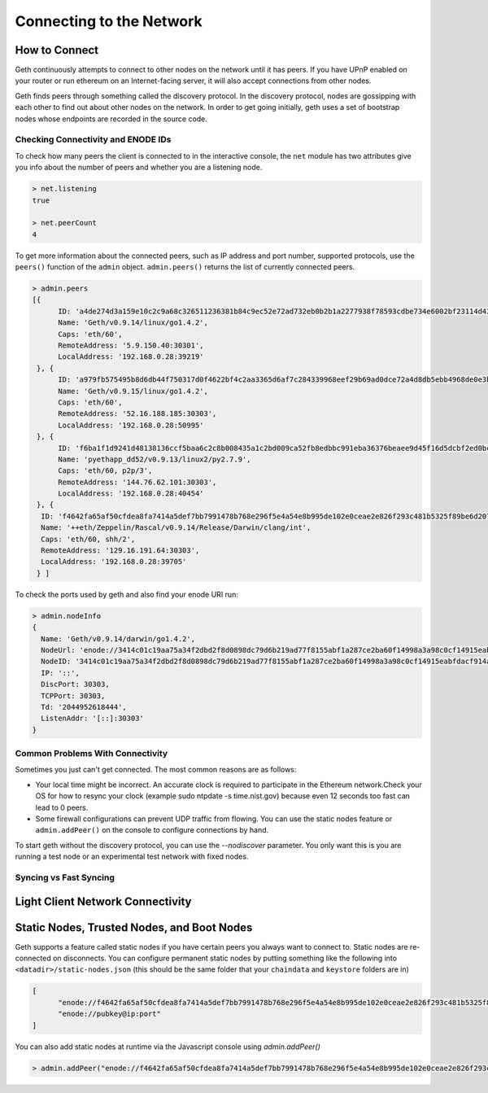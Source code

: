 ********************************************************************************
Connecting to the Network
********************************************************************************

How to Connect
================================================================================
Geth continuously attempts to connect to other nodes on the network
until it has peers. If you have UPnP enabled on your router or run
ethereum on an Internet-facing server, it will also accept connections
from other nodes.

Geth finds peers through something called the discovery protocol. In
the discovery protocol, nodes are gossipping with each other to find
out about other nodes on the network. In order to get going initially,
geth uses a set of bootstrap nodes whose endpoints are recorded in the
source code.



Checking Connectivity and ENODE IDs
--------------------------------------------------------------------------------
To check how many peers the client is connected to in the interactive console, the ``net`` module has two attributes give you info about the number of peers and whether you are a listening node.

.. code-block:: Javascript

  > net.listening
  true

  > net.peerCount
  4


To get more information about the connected peers, such as IP address and port number, supported protocols, use the ``peers()`` function of the ``admin`` object. ``admin.peers()`` returns the list of currently connected peers.

.. code-block:: Javascript

  > admin.peers
  [{
  	ID: 'a4de274d3a159e10c2c9a68c326511236381b84c9ec52e72ad732eb0b2b1a2277938f78593cdbe734e6002bf23114d434a085d260514ab336d4acdc312db671b',
  	Name: 'Geth/v0.9.14/linux/go1.4.2',
  	Caps: 'eth/60',
  	RemoteAddress: '5.9.150.40:30301',
  	LocalAddress: '192.168.0.28:39219'
   }, {
  	ID: 'a979fb575495b8d6db44f750317d0f4622bf4c2aa3365d6af7c284339968eef29b69ad0dce72a4d8db5ebb4968de0e3bec910127f134779fbcb0cb6d3331163c',
  	Name: 'Geth/v0.9.15/linux/go1.4.2',
  	Caps: 'eth/60',
  	RemoteAddress: '52.16.188.185:30303',
  	LocalAddress: '192.168.0.28:50995'
   }, {
  	ID: 'f6ba1f1d9241d48138136ccf5baa6c2c8b008435a1c2bd009ca52fb8edbbc991eba36376beaee9d45f16d5dcbf2ed0bc23006c505d57ffcf70921bd94aa7a172',
  	Name: 'pyethapp_dd52/v0.9.13/linux2/py2.7.9',
  	Caps: 'eth/60, p2p/3',
  	RemoteAddress: '144.76.62.101:30303',
  	LocalAddress: '192.168.0.28:40454'
   }, {
    ID: 'f4642fa65af50cfdea8fa7414a5def7bb7991478b768e296f5e4a54e8b995de102e0ceae2e826f293c481b5325f89be6d207b003382e18a8ecba66fbaf6416c0',
    Name: '++eth/Zeppelin/Rascal/v0.9.14/Release/Darwin/clang/int',
    Caps: 'eth/60, shh/2',
    RemoteAddress: '129.16.191.64:30303',
    LocalAddress: '192.168.0.28:39705'
   } ]


To check the ports used by geth and also find your enode URI run:

.. code-block:: Javascript

  > admin.nodeInfo
  {
    Name: 'Geth/v0.9.14/darwin/go1.4.2',
    NodeUrl: 'enode://3414c01c19aa75a34f2dbd2f8d0898dc79d6b219ad77f8155abf1a287ce2ba60f14998a3a98c0cf14915eabfdacf914a92b27a01769de18fa2d049dbf4c17694@[::]:30303',
    NodeID: '3414c01c19aa75a34f2dbd2f8d0898dc79d6b219ad77f8155abf1a287ce2ba60f14998a3a98c0cf14915eabfdacf914a92b27a01769de18fa2d049dbf4c17694',
    IP: '::',
    DiscPort: 30303,
    TCPPort: 30303,
    Td: '2044952618444',
    ListenAddr: '[::]:30303'
  }

Common Problems With Connectivity
--------------------------------------------------------------------------------
Sometimes you just can't get connected. The most common reasons are
as follows:

- Your local time might be incorrect. An accurate clock is required
  to participate in the Ethereum network.Check your OS for how to resync
  your clock (example sudo ntpdate -s time.nist.gov) because even 12
  seconds too fast can lead to 0 peers.
- Some firewall configurations can prevent UDP traffic from flowing.
  You can use the static nodes feature or ``admin.addPeer()`` on the console
  to configure connections by hand.

To start geth without the discovery protocol, you can use the `--nodiscover` parameter. You only want this is you are running a test node or an experimental test network with fixed nodes.

Syncing vs Fast Syncing
--------------------------------------------------------------------------------

.. todo::
   Explain syncing vs. fast syncing.


Light Client Network Connectivity
================================================================================

.. todo::
   Explain light client.

Static Nodes, Trusted Nodes, and Boot Nodes
================================================================================

Geth supports a feature called static nodes if you have certain
peers you always want to connect to. Static nodes are re-connected
on disconnects. You can configure permanent static nodes by putting something like
the following into ``<datadir>/static-nodes.json`` (this should be the same folder that your ``chaindata`` and ``keystore`` folders are in)

.. code-block:: Javascript

  [
  	"enode://f4642fa65af50cfdea8fa7414a5def7bb7991478b768e296f5e4a54e8b995de102e0ceae2e826f293c481b5325f89be6d207b003382e18a8ecba66fbaf6416c0@33.4.2.1:30303",
  	"enode://pubkey@ip:port"
  ]


You can also add static nodes at runtime via the Javascript console using `admin.addPeer()`

.. code-block:: Console

  > admin.addPeer("enode://f4642fa65af50cfdea8fa7414a5def7bb7991478b768e296f5e4a54e8b995de102e0ceae2e826f293c481b5325f89be6d207b003382e18a8ecba66fbaf6416c0@33.4.2.1:30303")